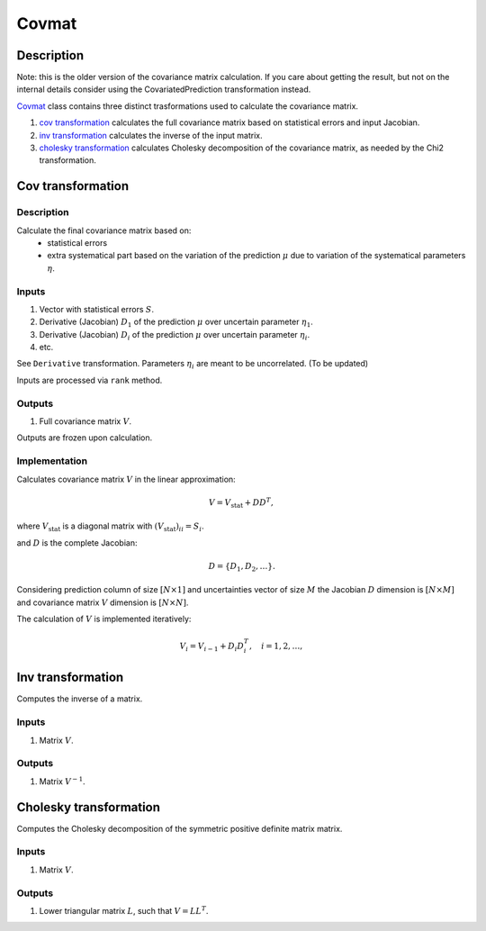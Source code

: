 Covmat
~~~~~~

Description
^^^^^^^^^^^
Note: this is the older version of the covariance matrix calculation.
If you care about getting the result, but not on the internal details
consider using the CovariatedPrediction transformation instead.

Covmat_ class contains three distinct trasformations used to calculate the
covariance matrix.

1) `cov transformation`_ calculates the full covariance matrix based on statistical errors and input Jacobian.
2) `inv transformation`_ calculates the inverse of the input matrix.
3) `cholesky transformation`_ calculates Cholesky decomposition of the covariance matrix, as needed by the Chi2 transformation.

Cov transformation
^^^^^^^^^^^^^^^^^^

Description
"""""""""""

Calculate the final covariance matrix based on:
    * statistical errors
    * extra systematical part based on the variation of the
      prediction :math:`\mu` due to variation of the systematical
      parameters :math:`\eta`.

Inputs
""""""

1) Vector with statistical errors :math:`S`.
2) Derivative (Jacobian) :math:`D_1` of the prediction :math:`\mu` over uncertain parameter :math:`\eta_1`.
3) Derivative (Jacobian) :math:`D_i` of the prediction :math:`\mu` over uncertain parameter :math:`\eta_i`.
4) etc.

See ``Derivative`` transformation. Parameters :math:`\eta_i` are meant to be uncorrelated. (To be updated)

Inputs are processed via ``rank`` method.

Outputs
"""""""

1) Full covariance matrix :math:`V`.

Outputs are frozen upon calculation.

Implementation
""""""""""""""

Calculates covariance matrix :math:`V` in the linear approximation:

.. math::
   V = V_\text{stat} + D D^T,

where :math:`V_\text{stat}` is a diagonal matrix with :math:`(V_\text{stat})_{ii} = S_i`.

and :math:`D` is the complete Jacobian:

.. math::
   D = \{ D_1, D_2, \dots \}.

Considering prediction column of size :math:`[N \times 1]` and uncertainties vector of size :math:`M`
the Jacobian :math:`D` dimension is :math:`[N \times M]` and covariance matrix :math:`V` dimension
is :math:`[N \times N]`.

The calculation of :math:`V` is implemented iteratively:

.. math::
   V_i = V_{i-1} + D_i D_i^T, \quad i=1,2,\dots,

Inv transformation
^^^^^^^^^^^^^^^^^^

Computes the inverse of a matrix.

Inputs
""""""
1) Matrix :math:`V`.

Outputs
"""""""
1) Matrix :math:`V^{-1}`.

Cholesky transformation
^^^^^^^^^^^^^^^^^^^^^^^

Computes the Cholesky decomposition of the symmetric positive definite matrix matrix.

Inputs
""""""
1) Matrix :math:`V`.

Outputs
"""""""
1) Lower triangular matrix :math:`L`, such that :math:`V=LL^T`.
